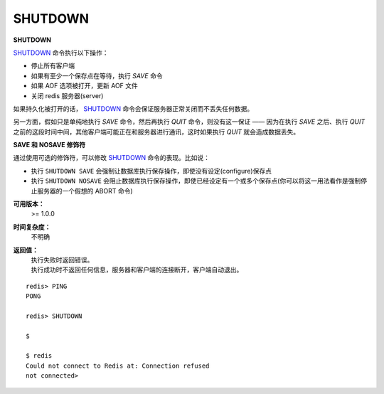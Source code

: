 .. _shutdown:

SHUTDOWN
=========

**SHUTDOWN**

`SHUTDOWN`_ 命令执行以下操作：

- 停止所有客户端
- 如果有至少一个保存点在等待，执行 `SAVE` 命令
- 如果 AOF 选项被打开，更新 AOF 文件
- 关闭 redis 服务器(server)

如果持久化被打开的话， `SHUTDOWN`_ 命令会保证服务器正常关闭而不丢失任何数据。

另一方面，假如只是单纯地执行 `SAVE` 命令，然后再执行 `QUIT` 命令，则没有这一保证 —— 因为在执行 `SAVE` 之后、执行 `QUIT` 之前的这段时间中间，其他客户端可能正在和服务器进行通讯，这时如果执行 `QUIT` 就会造成数据丢失。

**SAVE 和 NOSAVE 修饰符**

通过使用可选的修饰符，可以修改 `SHUTDOWN`_ 命令的表现。比如说：

- 执行 ``SHUTDOWN SAVE`` 会强制让数据库执行保存操作，即使没有设定(configure)保存点
- 执行 ``SHUTDOWN NOSAVE`` 会阻止数据库执行保存操作，即使已经设定有一个或多个保存点(你可以将这一用法看作是强制停止服务器的一个假想的 ABORT 命令)

**可用版本：**
    >= 1.0.0

**时间复杂度：**
    不明确

**返回值：**
    | 执行失败时返回错误。
    | 执行成功时不返回任何信息，服务器和客户端的连接断开，客户端自动退出。

::

    redis> PING
    PONG

    redis> SHUTDOWN  

    $ 

    $ redis
    Could not connect to Redis at: Connection refused
    not connected> 
